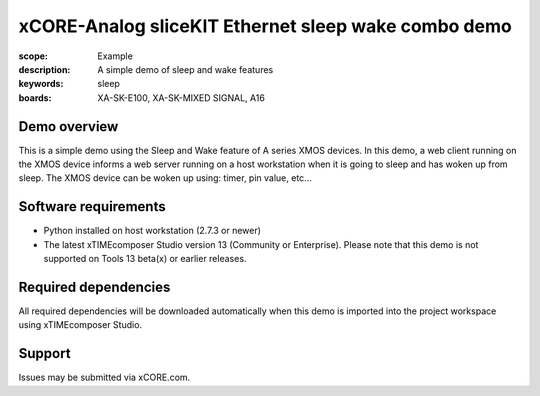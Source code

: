 xCORE-Analog sliceKIT Ethernet sleep wake combo demo
====================================================

:scope: Example
:description: A simple demo of sleep and wake features
:keywords: sleep
:boards: XA-SK-E100, XA-SK-MIXED SIGNAL, A16

Demo overview
-------------

This is a simple demo using the Sleep and Wake feature of A series XMOS devices. In this demo, a web client running on the XMOS device informs a web server running on a host workstation when it is going to sleep and has woken up from sleep. The XMOS device can be woken up using: timer, pin value, etc...

Software requirements
---------------------

- Python installed on host workstation (2.7.3 or newer)
- The latest xTIMEcomposer Studio version 13 (Community or Enterprise). Please note that this demo is not supported on Tools 13 beta(x) or earlier releases.

Required dependencies
---------------------

All required dependencies will be downloaded automatically when this demo is imported into the project workspace using xTIMEcomposer Studio.

Support
-------

Issues may be submitted via xCORE.com.
